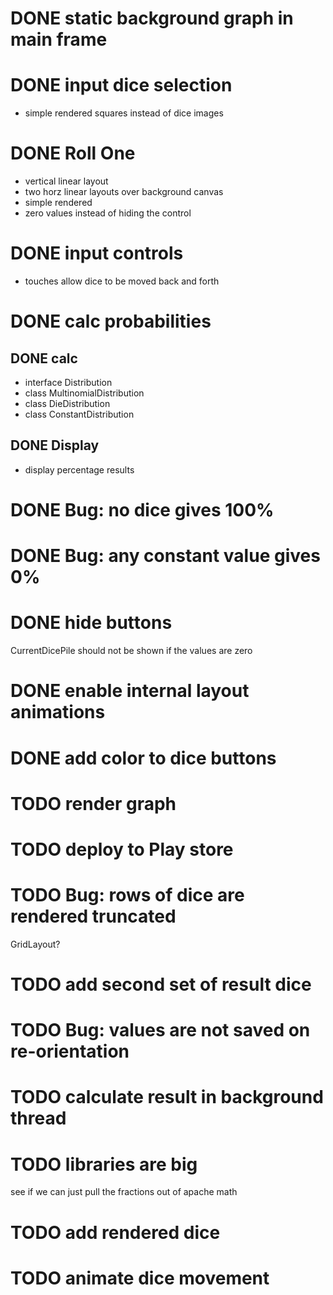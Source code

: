 
* DONE static background graph in main frame

* DONE input dice selection

- simple rendered squares instead of dice images

* DONE Roll One

- vertical linear layout
- two horz linear layouts over background canvas
- simple rendered
- zero values instead of hiding the control

* DONE input controls

- touches allow dice to be moved back and forth

* DONE calc probabilities

** DONE calc

- interface Distribution
- class MultinomialDistribution
- class DieDistribution
- class ConstantDistribution

** DONE Display

- display percentage results

* DONE Bug: no dice gives 100%

* DONE Bug: any constant value gives 0%

* DONE hide buttons

CurrentDicePile should not be shown if the values are zero

* DONE enable internal layout animations

* DONE add color to dice buttons

* TODO render graph

* TODO deploy to Play store

* TODO Bug: rows of dice are rendered truncated

GridLayout?

* TODO add second set of result dice

* TODO Bug: values are not saved on re-orientation

* TODO calculate result in background thread

* TODO libraries are big

see if we can just pull the fractions out of apache math

* TODO add rendered dice

* TODO animate dice movement

